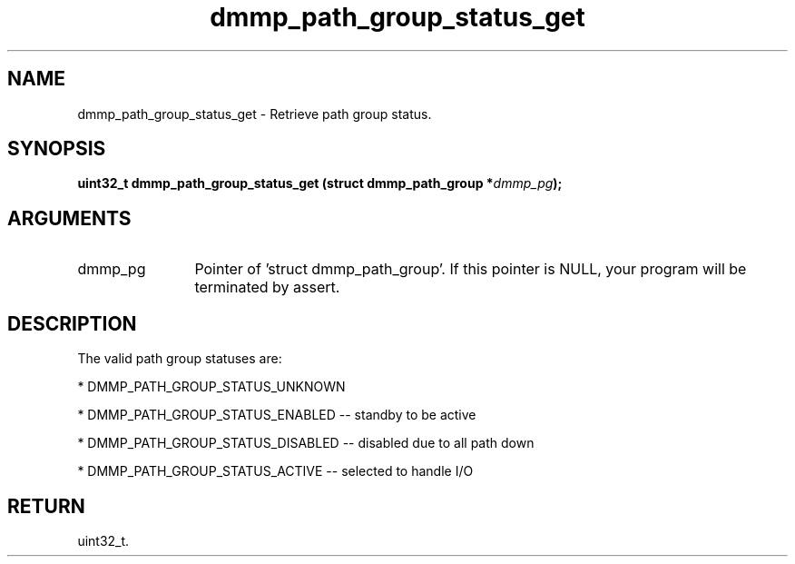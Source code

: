 .TH "dmmp_path_group_status_get" 3 "dmmp_path_group_status_get" "August 2024" "Device Mapper Multipath API - libdmmp Manual" 
.SH NAME
dmmp_path_group_status_get \- Retrieve path group status.
.SH SYNOPSIS
.B "uint32_t" dmmp_path_group_status_get
.BI "(struct dmmp_path_group *" dmmp_pg ");"
.SH ARGUMENTS
.IP "dmmp_pg" 12
Pointer of 'struct dmmp_path_group'.
If this pointer is NULL, your program will be terminated by assert.
.SH "DESCRIPTION"

The valid path group statuses are:

* DMMP_PATH_GROUP_STATUS_UNKNOWN

* DMMP_PATH_GROUP_STATUS_ENABLED  -- standby to be active

* DMMP_PATH_GROUP_STATUS_DISABLED -- disabled due to all path down

* DMMP_PATH_GROUP_STATUS_ACTIVE -- selected to handle I/O
.SH "RETURN"
uint32_t.

